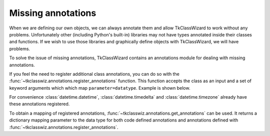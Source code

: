=================================
Missing annotations
=================================

When we are defining our own objects, we can always annotate them and allow TkClassWizard to work without
any problems.
Unfortunately other (including Python's built-in) libraries may not have types annotated inside their classes and functions.
If we wish to use those libraries and graphically define objects with TkClassWizard, we will have problems.

To solve the issue of missing annotations, TkClassWizard contains an annotations module for dealing with missing
annotations.

If you feel the need to register additional class annotations, you can do so with the
:func:`~tkclasswiz.annotations.register_annotations` function.
This function accepts the class as an input and a set of keyword arguments which which map ``parameter=datatype``.
Example is shown below.

.. code-block:: python
    :linenos:

    from tkclasswiz.annotations import register_annotations

    class MissingAnnotations:
        def __init__(self, a, b, c):
            ...

    register_annotations(
        MissingAnnotations,
        a=int,
        b=float,
        c=str
    )


For convenience :class:`datetime.datetime`, :class:`datetime.timedelta` and :class:`datetime.timezone` already
have these annotations registered.

To obtain a mapping of registered annotations, :func:`~tkclasswiz.annotations.get_annotations` can be used.
It returns a dictionary mapping parameter to the data type for both code defined annotations and annotations defined
with :func:`~tkclasswiz.annotations.register_annotations`.
